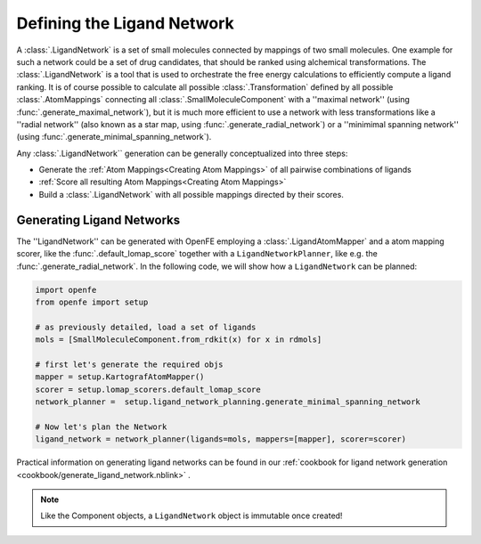 .. _userguide_ligand_network:

Defining the Ligand Network
===========================
A :class:`.LigandNetwork` is a set of small molecules connected by mappings of two small molecules.
One example for such a network could be a set of drug candidates, that should be ranked using alchemical transformations.
The :class:`.LigandNetwork` is a tool that is used to orchestrate the free energy calculations to efficiently
compute a ligand ranking.
It is of course possible to calculate all possible :class:`.Transformation` defined by all possible :class:`.AtomMappings`
connecting all :class:`.SmallMoleculeComponent` with a ''maximal network'' (using :func:`.generate_maximal_network`),
but it is much more efficient to use a network with less transformations like a ''radial network'' (also known as a star map, using :func:`.generate_radial_network`)
or a ''minimimal spanning network'' (using :func:`.generate_minimal_spanning_network`).

Any :class:`.LigandNetwork`` generation can be generally conceptualized into three steps:

* Generate the :ref:`Atom Mappings<Creating Atom Mappings>`  of all pairwise combinations of ligands
* :ref:`Score all resulting Atom Mappings<Creating Atom Mappings>`
* Build a :class:`.LigandNetwork` with all possible mappings directed by their scores.

.. image:: img/ligand_network.png
   :width: 90%
   :align: center
   :alt: Concept of a simple MST ligand network


Generating Ligand Networks
--------------------------

The ''LigandNetwork'' can be generated with OpenFE employing a :class:`.LigandAtomMapper` and a atom mapping scorer,
like the :func:`.default_lomap_score` together with a ``LigandNetworkPlanner``, like e.g. the :func:`.generate_radial_network`.
In the following code, we will show how a ``LigandNetwork`` can be planned:

.. code::

   import openfe
   from openfe import setup

   # as previously detailed, load a set of ligands
   mols = [SmallMoleculeComponent.from_rdkit(x) for x in rdmols]

   # first let's generate the required objs
   mapper = setup.KartografAtomMapper()
   scorer = setup.lomap_scorers.default_lomap_score
   network_planner =  setup.ligand_network_planning.generate_minimal_spanning_network

   # Now let's plan the Network
   ligand_network = network_planner(ligands=mols, mappers=[mapper], scorer=scorer)

Practical information on generating ligand networks can be found in our :ref:`cookbook for ligand network generation <cookbook/generate_ligand_network.nblink>` .

.. note::
   Like the Component objects, a ``LigandNetwork`` object is immutable once created!
